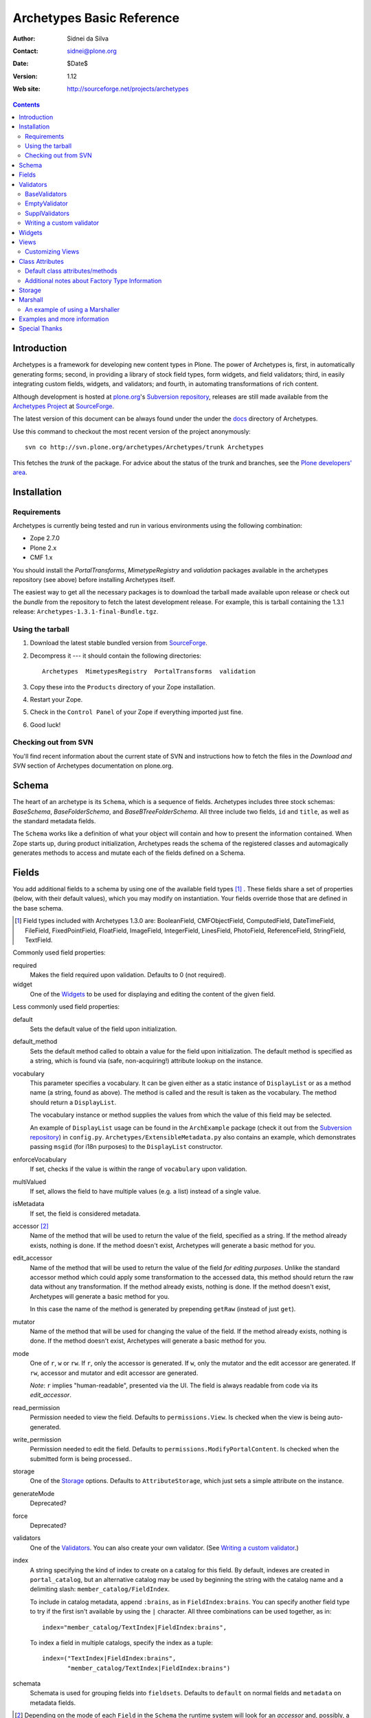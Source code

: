 Archetypes Basic Reference
==========================

:Author: Sidnei da Silva
:Contact: sidnei@plone.org
:Date: $Date$
:Version: $Revision: 1.12 $
:Web site: http://sourceforge.net/projects/archetypes

.. contents::

Introduction
------------

Archetypes is a framework for developing new content types in
Plone. The power of Archetypes is, first, in automatically generating
forms; second, in providing a library of stock field types, form
widgets, and field validators; third, in easily integrating custom
fields, widgets, and validators; and fourth, in automating
transformations of rich content.

Although development is hosted at `plone.org`_'s `Subversion
repository`_, releases are still made available from the `Archetypes
Project`_ at `SourceForge`_.

.. _SourceForge: http://www.sourceforge.net
.. _Archetypes Project: http://sourceforge.net/projects/archetypes

The latest version of this document can be always found under the under
the `docs`_ directory of Archetypes.

.. _plone.org: http://plone.org
.. _Subversion repository: http://svn.plone.org
.. _docs: http://svn.plone.org/browse/archetypes/Archetypes/trunk/docs/

Use this command to checkout the most recent version of the project
anonymously::

  svn co http://svn.plone.org/archetypes/Archetypes/trunk Archetypes

This fetches the *trunk* of the package. For advice about the status of
the trunk and branches, see the `Plone developers' area`_.

.. _Plone developers' area: http://plone.org/development/info/

Installation
------------

Requirements
************

Archetypes is currently being tested and run in various environments
using the following combination:

- Zope 2.7.0

- Plone 2.x

- CMF 1.x

You should install the *PortalTransforms*, *MimetypeRegistry* and *validation* 
packages available in the archetypes repository (see above) before installing
Archetypes itself.
 
The easiest way to get all the necessary packages is to download the tarball 
made available upon release or check out the *bundle* from the repository to 
fetch the latest development release. For example, this is tarball containing 
the 1.3.1 release: ``Archetypes-1.3.1-final-Bundle.tgz``.

Using the tarball
*****************

1. Download the latest stable bundled version from `SourceForge`_.

2. Decompress it --- it should contain the following directories::

    Archetypes  MimetypesRegistry  PortalTransforms  validation

3. Copy these into the ``Products`` directory of your Zope installation.

4. Restart your Zope.

5. Check in the ``Control Panel`` of your Zope if everything imported
   just fine.

6. Good luck!


Checking out from SVN
*********************

You'll find recent information about the current state of SVN and 
instructions how to fetch the files in the 
`Download and SVN` section of Archetypes documentation on plone.org.

.. _Download and SVN: http://plone.org/documentation/archetypes/download


Schema
-------

The heart of an archetype is its ``Schema``, which is a sequence of
fields. Archetypes includes three stock schemas: *BaseSchema*,
*BaseFolderSchema*, and *BaseBTreeFolderSchema*. All three include two
fields, ``id`` and ``title``, as well as the standard metadata fields.

The ``Schema`` works like a definition of what your object will
contain and how to present the information contained. When Zope starts
up, during product initialization, Archetypes reads the schema of the
registered classes and automagically generates methods to access and
mutate each of the fields defined on a Schema.

Fields
------

You add additional fields to a schema by using one of the available
field types [#]_ . These fields share a set of properties (below, with
their default values), which you may modify on instantiation. Your
fields override those that are defined in the base schema.

.. [#] Field types included with Archetypes 1.3.0 are:
    BooleanField, CMFObjectField, ComputedField, DateTimeField,
    FileField, FixedPointField, FloatField, ImageField, IntegerField,
    LinesField, PhotoField, ReferenceField, StringField, TextField.

Commonly used field properties:

required
  Makes the field required upon validation. Defaults to 0 (not
  required).

widget
  One of the `Widgets`_ to be used for displaying and editing the
  content of the given field.

Less commonly used field properties:

default
  Sets the default value of the field upon initialization.

default_method
  Sets the default method called to obtain a value for the field upon
  initialization. The default method is specified as a string, which is
  found via (safe, non-acquiring!) attribute lookup on the instance.

vocabulary
  This parameter specifies a vocabulary. It can be given either
  as a static instance of ``DisplayList`` or as a method name (a string,
  found as above). The method is called and the result is taken as the
  vocabulary. The method should return a ``DisplayList``.

  The vocabulary instance or method supplies the values from which the
  value of this field may be selected.

  An example of ``DisplayList`` usage can be found in the
  ``ArchExample`` package (check it out from the `Subversion
  repository`_) in ``config.py``.
  ``Archetypes/ExtensibleMetadata.py`` also contains an example, which
  demonstrates passing ``msgid`` (for i18n purposes) to the
  ``DisplayList`` constructor.

enforceVocabulary
  If set, checks if the value is within the range of ``vocabulary`` upon
  validation.

multiValued
  If set, allows the field to have multiple values (e.g. a
  list) instead of a single value.

isMetadata
  If set, the field is considered metadata.

accessor [#]_
  Name of the method that will be used to return the value of the field,
  specified as a string. If the method already exists, nothing is done.
  If the method doesn't exist, Archetypes will generate a basic method
  for you.

edit_accessor
  Name of the method that will be used to return the value of the field
  *for editing purposes*. Unlike the standard accessor
  method which could apply some transformation to the accessed data,
  this method should return the raw data without any transformation.
  If the method already exists, nothing is done. If the method
  doesn't exist, Archetypes will generate a basic method for you.

  In this case the name of the method is generated by prepending
  ``getRaw`` (instead of just ``get``).

mutator
  Name of the method that will be used for changing the value
  of the field. If the method already exists, nothing is done. If the
  method doesn't exist, Archetypes will generate a basic method for you.

mode
  One of ``r``, ``w`` or ``rw``. If ``r``, only the accessor is
  generated. If ``w``, only the mutator and the edit accessor are
  generated. If ``rw``, accessor and mutator and edit accessor are
  generated.

  *Note*: ``r`` implies "human-readable", presented via the UI. The
  field is always readable from code via its *edit_accessor*.

read_permission
  Permission needed to view the field. Defaults to
  ``permissions.View``. Is checked when the view is being
  auto-generated.

write_permission
  Permission needed to edit the field. Defaults to
  ``permissions.ModifyPortalContent``. Is checked when the
  submitted form is being processed..

storage
  One of the `Storage`_ options. Defaults to
  ``AttributeStorage``, which just sets a simple attribute on the
  instance.

generateMode
  Deprecated?

force
  Deprecated?

validators
  One of the `Validators`_. You can also create your own validator. (See
  `Writing a custom validator`_.)

index
  A string specifying the kind of index to create on a catalog for this
  field. By default, indexes are created in ``portal_catalog``, but an
  alternative catalog may be used by beginning the string with the
  catalog name and a delimiting slash: ``member_catalog/FieldIndex``. 

  To include in catalog metadata, append ``:brains``, as in
  ``FieldIndex:brains``. You can specify another field type to try if
  the first isn't available by using the ``|`` character. All three
  combinations can be used together, as in::

    index="member_catalog/TextIndex|FieldIndex:brains",
   
  To index a field in multiple catalogs, specify the index as a tuple::

    index=("TextIndex|FieldIndex:brains",
           "member_catalog/TextIndex|FieldIndex:brains")

schemata
  Schemata is used for grouping fields into
  ``fieldsets``. Defaults to ``default`` on normal fields and
  ``metadata`` on metadata fields.


.. [#] Depending on the mode of each ``Field`` in the ``Schema`` the
   runtime system will look for an *accessor* and, possibly, a
   *mutator*. If, for example, the mode of a field is ``rw`` (the
   default), then the generator will ensure that the field has both an
   accessor and a mutator. This can happen in one of two ways: either
   you define the methods directly on your class, or you let the
   generator create them for you. If you don't require specialized
   logic, by all means let the generator create them. It keeps things
   consistent and uncluttered.

   The generated accessors and mutators are named by prepending ``get``
   (accessor) or ``set`` (mutator) to the (capitalised!) fieldname. For
   a field called ``fieldname``: 

   - accessor: ``getFieldname()`` (when called from a Page Template:
     ``context/getFieldname``)

   - mutator: ``setFieldname()``

   Fields are normally indexed under the name of their accessor.

   It is worth noting that Dublin Core metadata defines specific
   accessors that deviate from this rule by omitting the leading
   ``set``. See ``CMFCore/interfaces/DublinCore.py`` for these. 


Here is an example of a schema (from ``examples/SimpleType.py``)::

  schema = BaseSchema + Schema((
    TextField("body",
          required=1,
          searchable=1,
          default_output_type="text/html",
          allowable_content_types=("text/plain",
                                   "text/restructured",
                                   "text/html",
                                   "application/msword"),
          widget  = RichWidget,
          ),
    ))

Watch out: if you define your schema like this and change anything in
``BaseSchema`` (hiding the ``id`` field, for example)::

  IdField = schema['id']
  IdField.widget.visible = {'edit': 'hidden', 'view': 'invisible'}

then you will hide the ``id`` field for **all** archetypes! To avoid
this, create your schema from a *copy* of the ``BaseSchema``::

  schema = BaseSchema.copy() + Schema((
  ...

Also note that the first argument passed to the ``Schema`` constructor
must always be a *tuple* of fields. Remember the trailing comma if
you're only adding a single field, as in the example above!


Validators
----------

Archetypes provides some pre-defined validators in the ``validation``
package. You specify validators for a field by passing a tuple of
strings in the ``validators`` field property, each string being the name
of a validator. [#]_ Most of the default validators are simply
regular-expression based, and not that rigorous. The validators and the
conditions they test are:

BaseValidators
**************

inNumericRange
  The argument must be numeric. The validator should be called with the
  minimum and maximum values as second and third arguments. 

isDecimal
  The argument must be decimal, may be positive or
  negative, may be in scientific notation.

isInt
   The argument must be an integer, may be positive or negative.

isPrintable
  The argument must only contain one or more
  alphanumerics or spaces.

isSSN
  The argument must contain only nine digits (no separators) (Social
  Security Number). (This one is pretty lame.)

isUSPhoneNumber
  The argument must contain only 10 digits (no separators). (Lame.)

isInternationalPhoneNumber
  The argument must contain only one or
  more digits (no separators). (Lame.)

isZipCode
  The argument must contain only five or nine digits (no
  separators).

isURL
  The argument must be a valid URL (including protocol, no
  spaces or newlines). (Lame.)

isEmail
  The argument must be a valid email address.

isUnixLikeName
  The argument starts with a letter, and continues with between 0 and 7
  alphanumerics, dashes or underscores.


EmptyValidator
**************

isEmpty
  The argument must be empty (where *empty* may be defined by a marker
  that is passed in and optionally returned). By default, the marker is
  ``[]`` and it is returned.

isEmptyNoError
  ``isEmpty`` fails with an error message, but ``isEmptyNoError`` just
  fails.


SupplValidators
***************

isMaxSize
  Tests if an upload, file or something supporting len() is smaller than
  a given max size value.

isValidDate
  The argument must be a ``DateTime`` or a string that converts to a
  ``DateTime``.

ATContentTypes provides some more validators.


The current usefulness of Archetypes' validators is mitigated by weak
error messaging, and the lack of support for separators in SSNs, phone
numbers, and ZIP codes.

There are also hooks for pre and post validation that can be used to
assert things about the entire object. These hooks are::

  pre_validate(self, REQUEST, errors)
  post_validate(self, REQUEST, errrors)

To use them, define methods with those names on your class. You must
extract values from ``REQUEST`` and write values into ``errors`` using
the field name as the key. If ``pre_validate`` throws errors, then other
custom validators (including ``post_validate``) will not be called.


.. [#] Right now the ``validators`` field option supports different types:

       - The *name* of an registered validator

       - A registered or unregistered *instance* implementing IValidator

       - A *validator chain* object

       - A *list or tuple* of strings, validators or validator chains

       - A validator may be specified as a singleton or a two-tuple, in
         which case the second element is an argument for the validator.
         The default value is *required*::

          validators = (('isEmpty', V_SUFFICIENT), 'isURL')


Writing a custom validator
**************************

If you need custom validation, you can write a new validator in your product.::

    from Products.validation.interfaces import ivalidator
    from zope.interface import implements
    class FooValidator:
        implements(ivalidator)
        def __init__(self, name):
            self.name = name
        def __call__(self, value, *args, **kwargs):
            if value != 'Foo':
                return ("Validation failed(%s): value is %s"%(self.name,
                    repr(value)))
            return 1

Then you need to register it, for example in the ``initialize`` method
``FooProduct/__init__.py``::

    from Products.validation import validation
    from validator import FooValidator
    validation.register(FooValidator('isFoo'))

The validator is now registered, and can be used in the schema of your type.

Note: make sure that your validator is registered before any code is
called that wants to use this validator, most likely in the schema of
a content type.  If you see this when Zope starts up::

    WARNING: Disabling validation for <field name>: <your validator>

then you are registering your validator too late.


Widgets
-------

When Archetypes generates a form from a schema, it uses one of the
available Widgets for each field. You can tell Archetypes which widget
to use for your field using the ``widget`` field property. Note,
though, that a field cannot use just any widget, only one that yields
data appropriate to its type. Below is a list of possible widget
properties, with their default values (see ``generator/widget.py``).
Individual widgets may have additional properties.

label
  Is used as the label for the field when rendering the form.

description
  Some documentation for this field. It's rendered as a ``span`` with the
  CSS class ``formHelp`` within the label tag.

visible
  Defaults to ``{'edit':'visible', 'view':'visible'}``, which signifies
  that the field should be visible in both *edit* and *view* modes.
  Other possible values are ``hidden`` (include on the form, but as a
  *hidden* control) and ``invisible`` (skip rendering).

  There is a shorthand to define visibility for all modes at once::

    visible = True  # (or 1): 'visible'
    visible = False # (or 0): 'invisible'
    visible = -1    # 'hidden'


Views
-----

Views are auto-generated for you by default, based on the options you
specified on your ``Schema`` (Widgets, Fields, widget labels, etc.) if
you use the default FTI (Factory Type Information) actions (that is, if
you don't provide an ``actions`` attribute in your class. See
`Additional notes about Factory Type Information`_).


Customizing Views
*****************

If you want only to override a few parts of the
generated View, like the header or footer, you can:

1. Create a template named ``${your_portal_type_lowercase}_view`` [#]_

   .. [#] Currently, this is only implemented for the auto-generated
       ``view`` template.

2. On this template, you may provide the following macros::

     header
     body
     footer

3. When building the auto-generated view, archetypes looks for
   these macros and includes them in the view, if available. Note that
   the ``body`` macro overrides the auto-generated list of
   fields/values.

Or, for customizing only a widget:

1. Set the attribute ``macro`` to the location of a page template
   containing the macros for rendering the Widget.

2. Your custom macro template must contain macros with the same names
   as the modes in which it will be used (e.g. ``view``, ``edit``, and
   ``search``).

3. If you're reusing an existing widget but you want to customize *only*
   the rendering for a particular mode, you can set attributes such as
   ``macro_view`` or ``macro_edit`` to the location of a page template
   containing a macro for the corresponding mode.


Class Attributes
----------------

Besides the schema, you can define all of the content properties you
see when you click on a content type in the ``portal_types`` tool in the
ZMI. Here is a list of class attributes, with their default values (see
``ArchetypeTool.py``):


Default class attributes/methods
********************************

modify_fti : method
  Is looked up on the module and called before product
  registration. Works as a hook to allow you to modify the standard
  ``factory type information`` provided by Archetypes.

add${classname} : method
  Is looked up on the module. If it doesn't exist, a basic one is
  autogenerated for you.

content_icon
  A name of an image (that must be available in the context of your
  object) to be used as the icon for your content type inside CMF and
  Plone.

global_allow
  Overrides the default ``global_allow`` setting on the default
  factory type information.

allowed_content_types
  Overrides the default ``allowed_content_types`` setting on the default
  factory type information. If set, supercedes the
  ``filter_content_types`` in case it is not provided on the class.

filter_content_types
  Overrides the default ``filter_content_types`` setting on the default
  factory type information.


Additional notes about Factory Type Information
***********************************************

- If your class declares to implement ``IReferenceable``, you will get a
  ``references`` tab on your object, allowing you to make references to
  other objects.

- If your class declares to implement ``IExtensibleMetadata``, you will get a
  ``properties`` tab on your object, allowing you to modify the metadata.

- Custom actions: Define an ``actions`` member on your content type, and
  the external method will apply this to the types tool for you. These
  actions **extend** or **replace** any existing actions for your type.
  If you want to delete or rearange actions, you need to manipulate
  ``fti['actions']`` in the ``modify_fti`` method of your module. 

  This means that if you want custom views or something you only need to
  say something like::

      class Foo(BaseContent):
          actions = ({'id': 'view',
	                  'name': 'View',
                      'action': 'string:${object_url}/custom_view',
                      'permissions': (permissions.View,)
                     },)


Storage
-------

There are a few basic storages available by default on Archetypes,
including storages that store data using SQL. Here's a listing:

AttributeStorage
  Simply stores the attributes right into the instance.

MetadataStorage
  Stores the attributes inside a ``PersistentDict`` named ``_md`` in
  the instance.

ReadOnlyStorage
  Used to mark a field as being ``ReadOnly``

ObjectManagedStorage
  Uses the ``ObjectManager`` methods to keep the attribute inside the
  instance. Allows you to make a folderish content object behave like a
  simple content object.

``*SQLStorage``
  Experimental storage layer, which puts the data inside an RDBMS using
  SQL. Available variations are: MySQL and PostgreSQL. There's an initial
  implementation of an Oracle storage, but it isn't tested at the
  moment.

Marshall
--------

From The Free On-line Dictionary of Computing (09 FEB 02) [foldoc]:

  marshalling

     <communications> (US -ll- or -l-) The process of packing one
     or more items of data into a message {buffer}, prior to
     transmitting that message buffer over a communication channel.
     The packing process not only collects together values which
     may be stored in non-consecutive memory locations but also
     converts data of different types into a standard
     representation agreed with the recipient of the message.

Marshalling is used in Archetypes to convert data into a single file
for example, when someone fetches the content object via FTP or
WebDAV. The inverse process is called *demarshalling*.

Archetypes currently has a few sample marshallers, but they are
somewhat experimental (there are no tests to confirm that they work,
and that they will keep working). One of the sample marshallers is the
``RFC822Marshaller``, which does a job very similar to what CMF does
when using FTP and WebDAV with content types. Here's what happens:

1. Find the primary field for the content object, if any.

2. Get the content type for the primary field and its content.

3. Build a dict with all the other fields and its values.

4. Use the function ``formatRFC822Headers`` from ``CMFDefault.utils`` to
   encode the dict into RFC822-like fields.

5. Append the primary field content as the body.

6. Return the content_type, length and data.

When putting content back, the inverse is done:

1. The body is separated from the headers, using ``parseHeadersBody``
from ``CMFDefault.utils``.

2. The body, with the content type, is passed to the mutator of the
primary field.

3. For each of the headers, we call the mutator of the given matching
field with the header value.

That's it.


An example of using a Marshaller
********************************

To use a Marshaller, you just need to pass a Marshaller instance as
a keyword argument of the Schema. For example::

    from Products.Archetypes.Marshall import RFC822Marshaller
    class Story(BaseContent):
        schema = BaseSchema + Schema ((

            TextField('story_description',
                      primary = 1,
                      default_output_type = 'text/plain',
                      allowable_content_types = ('text/plain', 'text/restructured',),
                widget = TextAreaWidget(label = 'Description',
                                        description = 'A short story.'
                                        )),

            ),
            marshall = RFC822Marshaller())


Examples and more information
-----------------------------

Examples can be found on the ArchExample product. You can also `browse
the Subversion repository`_.

.. _browse the Subversion repository: http://svn.plone.org/browse/archetypes/Archetypes/trunk


Special Thanks
--------------

To Vladimir Iliev, for contributing with i18n and lots of other nice
ideas and Bill Schindler, for lots of nice patches and reviewing documentation.


..
   Local Variables:
   mode: rst
   indent-tabs-mode: nil
   sentence-end-double-space: t
   fill-column: 70
   End:

